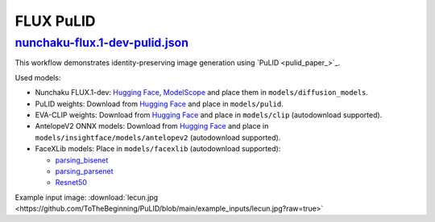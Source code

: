 FLUX PuLID
==========

.. _nunchaku-flux.1-dev-pulid-json:

`nunchaku-flux.1-dev-pulid.json <https://github.com/mit-han-lab/ComfyUI-nunchaku/blob/main/example_workflows/nunchaku-flux.1-dev-pulid.json>`_
-----------------------------------------------------------------------------------------------------------------------------------------------

.. image:: https://huggingface.co/datasets/nunchaku-tech/cdn/resolve/main/ComfyUI-nunchaku/workflows/nunchaku-flux.1-dev-pulid.png
    :alt: nunchaku-flux.1-dev-pulid.json

This workflow demonstrates identity-preserving image generation using `PuLID <pulid_paper_>`_.

Used models:

- Nunchaku FLUX.1-dev: `Hugging Face <https://huggingface.co/nunchaku-tech/nunchaku-flux.1-dev>`__, `ModelScope <https://modelscope.cn/models/nunchaku-tech/nunchaku-flux.1-dev>`__ and place them in ``models/diffusion_models``.
- PuLID weights: Download from `Hugging Face <https://huggingface.co/guozinan/PuLID/resolve/main/pulid_flux_v0.9.1.safetensors>`__ and place in ``models/pulid``.
- EVA-CLIP weights: Download from `Hugging Face <https://huggingface.co/QuanSun/EVA-CLIP/blob/main/EVA02_CLIP_L_336_psz14_s6B.pt>`__ and place in ``models/clip`` (autodownload supported).
- AntelopeV2 ONNX models: Download from `Hugging Face <https://huggingface.co/MonsterMMORPG/tools/tree/main>`__ and place in ``models/insightface/models/antelopev2`` (autodownload supported).
- FaceXLib models: Place in ``models/facexlib`` (autodownload supported):

  - `parsing_bisenet <https://github.com/xinntao/facexlib/releases/download/v0.2.0/parsing_bisenet.pth>`__
  - `parsing_parsenet <https://github.com/xinntao/facexlib/releases/download/v0.2.2/parsing_parsenet.pth>`__
  - `Resnet50 <https://github.com/xinntao/facexlib/releases/download/v0.1.0/detection_Resnet50_Final.pth>`__

Example input image: :download:`lecun.jpg <https://github.com/ToTheBeginning/PuLID/blob/main/example_inputs/lecun.jpg?raw=true>`

.. seealso::

    Workflow adapted from https://github.com/lldacing/ComfyUI_PuLID_Flux_ll.

    Related nodes: :ref:`nunchaku-flux-dit-loader`, :ref:`nunchaku-flux-pulid-apply-v2`, :ref:`nunchaku-pulid-loader-v2`.
